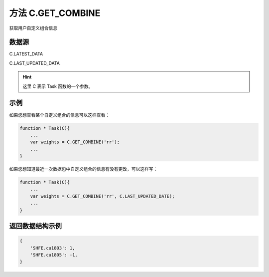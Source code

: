 .. _s_get_combine:

方法 C.GET_COMBINE 
==================================

获取用户自定义组合信息

.. js:function:: GET_COMBINE(combine_name, from)

    :param string combine_name: 自定义组合的名称。
    :param object from: 数据源
    :returns: 返回用户自定义组合信息。


数据源
----------------------------------

C.LATEST_DATA

C.LAST_UPDATED_DATA 

.. hint::
    这里 C 表示 Task 函数的一个参数。
    
示例
----------------------------------

如果您想查看某个自定义组合的信息可以这样查看：

.. code-block:: javascript

    function * Task(C){
        ...
        var weights = C.GET_COMBINE('rr');
        ...
    }

如果您想知道最近一次数据包中自定义组合的信息有没有更改，可以这样写：

.. code-block:: javascript

    function * Task(C){
        ...
        var weights = C.GET_COMBINE('rr', C.LAST_UPDATED_DATE);
        ...
    }

返回数据结构示例
----------------------------------

.. code-block:: javascript

    {
        'SHFE.cu1803': 1,
        'SHFE.cu1805': -1,
    }